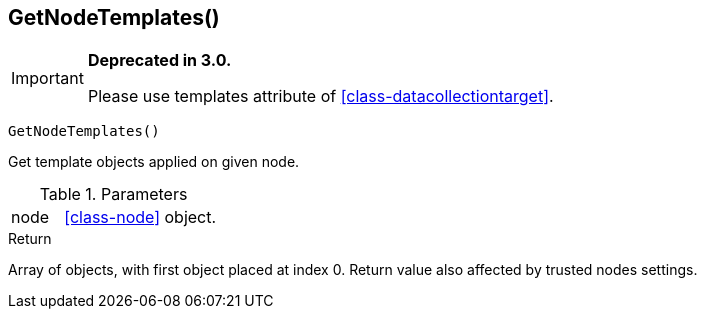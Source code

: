 [.nxsl-function]
[[func-getnodetemplates]]
== GetNodeTemplates()

****
[IMPORTANT]
====
*Deprecated in 3.0.*

Please use templates attribute of <<class-datacollectiontarget>>.
====
****

[source,c]
----
GetNodeTemplates()
----

Get template objects applied on given node.

.Parameters
[cols="1,3" grid="none", frame="none"]
|===
|node| <<class-node>> object.
|===

.Return
Array of objects, with first object placed at index 0. Return value also affected by trusted nodes settings.

